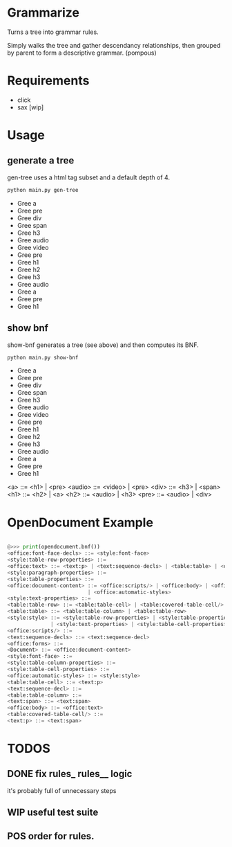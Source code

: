 * Grammarize

Turns a tree into grammar rules.

Simply walks the tree and gather descendancy relationships, then
grouped by parent to form a descriptive grammar. (pompous)

* Requirements

  - click
  - sax [wip]

* Usage

** generate a tree

  gen-tree uses a html tag subset and a default depth of 4.

  #+BEGIN_SRC bash :results raw
  python main.py gen-tree
  #+END_SRC

  #+RESULTS:
  -  Gree a
  -    Gree pre
  -      Gree div
  -        Gree span
  -        Gree h3
  -      Gree audio
  -        Gree video
  -        Gree pre
  -    Gree h1
  -      Gree h2
  -        Gree h3
  -        Gree audio
  -      Gree a
  -        Gree pre
  -        Gree h1

** show bnf

  show-bnf generates a tree (see above) and then computes its BNF.

  #+BEGIN_SRC bash :results raw
  python main.py show-bnf
  #+END_SRC

  #+RESULTS:

  -  Gree a
  -    Gree pre
  -      Gree div
  -        Gree span
  -        Gree h3
  -      Gree audio
  -        Gree video
  -        Gree pre
  -    Gree h1
  -      Gree h2
  -        Gree h3
  -        Gree audio
  -      Gree a
  -        Gree pre
  -        Gree h1

  <a> ::= <h1> | <pre>
  <audio> ::= <video> | <pre>
  <div> ::= <h3> | <span>
  <h1> ::= <h2> | <a>
  <h2> ::= <audio> | <h3>
  <pre> ::= <audio> | <div>

* OpenDocument Example

  #+BEGIN_SRC python

  @>>> print(opendocument.bnf())
  <office:font-face-decls> ::= <style:font-face>
  <style:table-row-properties> ::=
  <office:text> ::= <text:p> | <text:sequence-decls> | <table:table> | <office:forms>
  <style:paragraph-properties> ::=
  <style:table-properties> ::=
  <office:document-content> ::= <office:scripts/> | <office:body> | <office:font-face-decls> \
                            | <office:automatic-styles>
  <style:text-properties> ::=
  <table:table-row> ::= <table:table-cell> | <table:covered-table-cell/>
  <table:table> ::= <table:table-column> | <table:table-row>
  <style:style> ::= <style:table-row-properties> | <style:table-properties> | <style:table-column-properties> \
                | <style:text-properties> | <style:table-cell-properties> | <style:paragraph-properties>
  <office:scripts/> ::=
  <text:sequence-decls> ::= <text:sequence-decl>
  <office:forms> ::=
  <Document> ::= <office:document-content>
  <style:font-face> ::=
  <style:table-column-properties> ::=
  <style:table-cell-properties> ::=
  <office:automatic-styles> ::= <style:style>
  <table:table-cell> ::= <text:p>
  <text:sequence-decl> ::=
  <table:table-column> ::=
  <text:span> ::= <text:span>
  <office:body> ::= <office:text>
  <table:covered-table-cell/> ::=
  <text:p> ::= <text:span>

  #+END_SRC

* TODOS

** DONE fix rules_ rules__ logic

  it's probably full of unnecessary steps

** WIP useful test suite

** POS order for rules.


